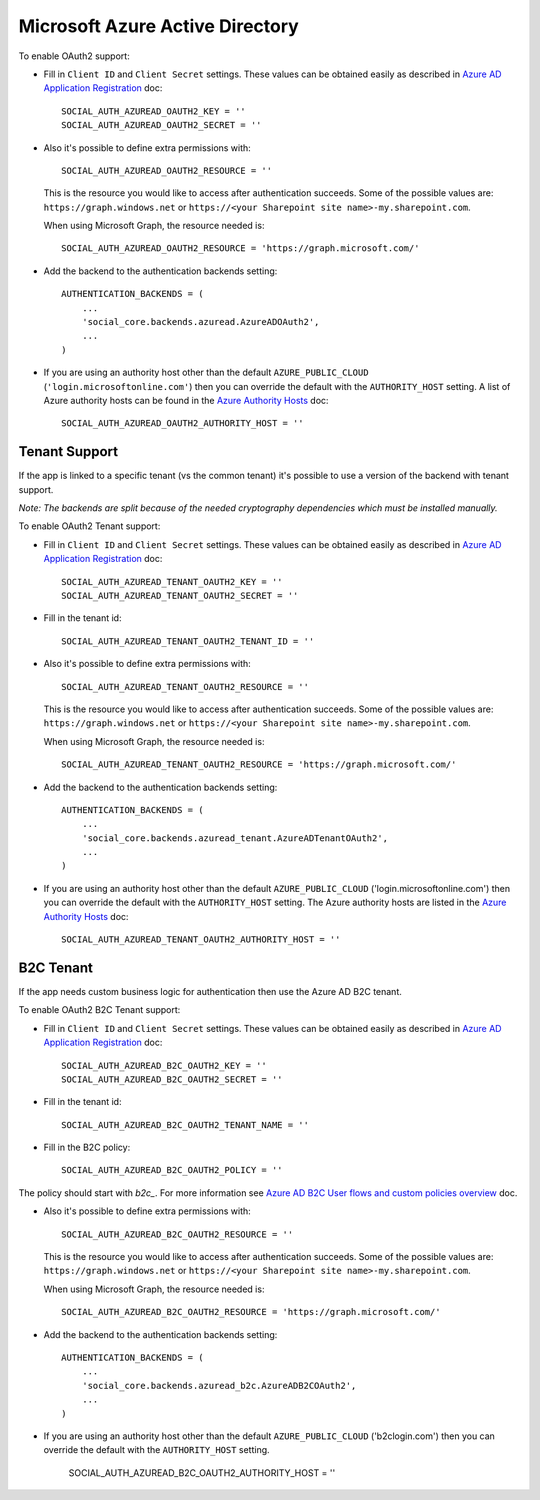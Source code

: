 Microsoft Azure Active Directory
================================

To enable OAuth2 support:

- Fill in ``Client ID`` and ``Client Secret`` settings. These values can be
  obtained easily as described in `Azure AD Application Registration`_ doc::

      SOCIAL_AUTH_AZUREAD_OAUTH2_KEY = ''
      SOCIAL_AUTH_AZUREAD_OAUTH2_SECRET = ''

- Also it's possible to define extra permissions with::

      SOCIAL_AUTH_AZUREAD_OAUTH2_RESOURCE = ''

  This is the resource you would like to access after authentication succeeds.
  Some of the possible values are: ``https://graph.windows.net`` or
  ``https://<your Sharepoint site name>-my.sharepoint.com``.

  When using Microsoft Graph, the resource needed is::

      SOCIAL_AUTH_AZUREAD_OAUTH2_RESOURCE = 'https://graph.microsoft.com/'

- Add the backend to the authentication backends setting::

      AUTHENTICATION_BACKENDS = (
          ...
          'social_core.backends.azuread.AzureADOAuth2',
          ...
      )

- If you are using an authority host other than the default ``AZURE_PUBLIC_CLOUD`` (``'login.microsoftonline.com'``)
  then you can override the default with the  ``AUTHORITY_HOST`` setting. A list of Azure authority hosts can be found
  in the `Azure Authority Hosts`_ doc::

      SOCIAL_AUTH_AZUREAD_OAUTH2_AUTHORITY_HOST = ''


Tenant Support
--------------

If the app is linked to a specific tenant (vs the common tenant) it's
possible to use a version of the backend with tenant support.

*Note: The backends are split because of the needed cryptography dependencies which must be installed manually.*

To enable OAuth2 Tenant support:

- Fill in ``Client ID`` and ``Client Secret`` settings. These values can be
  obtained easily as described in `Azure AD Application Registration`_ doc::

      SOCIAL_AUTH_AZUREAD_TENANT_OAUTH2_KEY = ''
      SOCIAL_AUTH_AZUREAD_TENANT_OAUTH2_SECRET = ''

- Fill in the tenant id::

      SOCIAL_AUTH_AZUREAD_TENANT_OAUTH2_TENANT_ID = ''

- Also it's possible to define extra permissions with::

      SOCIAL_AUTH_AZUREAD_TENANT_OAUTH2_RESOURCE = ''

  This is the resource you would like to access after authentication succeeds.
  Some of the possible values are: ``https://graph.windows.net`` or
  ``https://<your Sharepoint site name>-my.sharepoint.com``.

  When using Microsoft Graph, the resource needed is::

      SOCIAL_AUTH_AZUREAD_TENANT_OAUTH2_RESOURCE = 'https://graph.microsoft.com/'

- Add the backend to the authentication backends setting::

      AUTHENTICATION_BACKENDS = (
          ...
          'social_core.backends.azuread_tenant.AzureADTenantOAuth2',
          ...
      )

- If you are using an authority host other than the default ``AZURE_PUBLIC_CLOUD`` ('login.microsoftonline.com')
  then you can override the default with the  ``AUTHORITY_HOST`` setting. The Azure authority hosts are listed
  in the `Azure Authority Hosts`_ doc::

      SOCIAL_AUTH_AZUREAD_TENANT_OAUTH2_AUTHORITY_HOST = ''

B2C Tenant
----------
If the app needs custom business logic for authentication then use the Azure AD B2C tenant.

To enable OAuth2 B2C Tenant support:

- Fill in ``Client ID`` and ``Client Secret`` settings. These values can be
  obtained easily as described in `Azure AD Application Registration`_ doc::

      SOCIAL_AUTH_AZUREAD_B2C_OAUTH2_KEY = ''
      SOCIAL_AUTH_AZUREAD_B2C_OAUTH2_SECRET = ''

- Fill in the tenant id::

      SOCIAL_AUTH_AZUREAD_B2C_OAUTH2_TENANT_NAME = ''

- Fill in the B2C policy::

      SOCIAL_AUTH_AZUREAD_B2C_OAUTH2_POLICY = ''

The policy should start with `b2c_`. For more information see `Azure AD B2C User flows and custom policies overview`_ doc.

- Also it's possible to define extra permissions with::

      SOCIAL_AUTH_AZUREAD_B2C_OAUTH2_RESOURCE = ''

  This is the resource you would like to access after authentication succeeds.
  Some of the possible values are: ``https://graph.windows.net`` or
  ``https://<your Sharepoint site name>-my.sharepoint.com``.

  When using Microsoft Graph, the resource needed is::

      SOCIAL_AUTH_AZUREAD_B2C_OAUTH2_RESOURCE = 'https://graph.microsoft.com/'

- Add the backend to the authentication backends setting::

      AUTHENTICATION_BACKENDS = (
          ...
          'social_core.backends.azuread_b2c.AzureADB2COAuth2',
          ...
      )

- If you are using an authority host other than the default ``AZURE_PUBLIC_CLOUD`` ('b2clogin.com')
  then you can override the default with the  ``AUTHORITY_HOST`` setting.

      SOCIAL_AUTH_AZUREAD_B2C_OAUTH2_AUTHORITY_HOST = ''

.. _Azure AD Application Registration: https://docs.microsoft.com/en-us/azure/active-directory/develop/quickstart-register-app
.. _Azure AD B2C User flows and custom policies overview: https://docs.microsoft.com/en-us/azure/active-directory-b2c/user-flow-overview
.. _Azure Authority Hosts: https://docs.microsoft.com/en-us/python/api/azure-identity/azure.identity.azureauthorityhosts?view=azure-python
